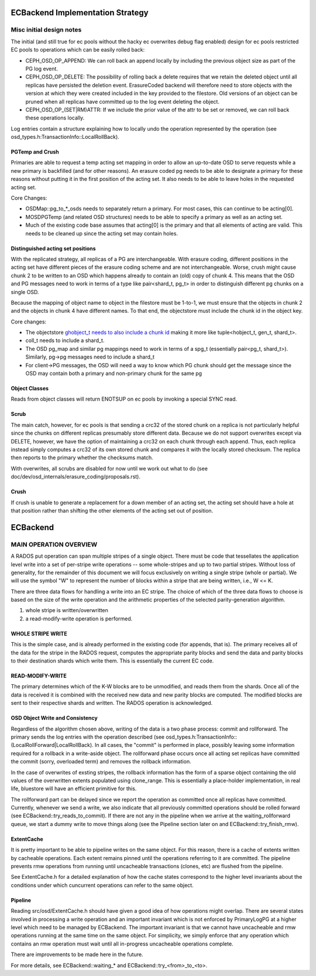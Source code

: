 =================================
ECBackend Implementation Strategy
=================================

Misc initial design notes
=========================

The initial (and still true for ec pools without the hacky ec
overwrites debug flag enabled) design for ec pools restricted
EC pools to operations which can be easily rolled back:

- CEPH_OSD_OP_APPEND: We can roll back an append locally by
  including the previous object size as part of the PG log event.
- CEPH_OSD_OP_DELETE: The possibility of rolling back a delete
  requires that we retain the deleted object until all replicas have
  persisted the deletion event.  ErasureCoded backend will therefore
  need to store objects with the version at which they were created
  included in the key provided to the filestore.  Old versions of an
  object can be pruned when all replicas have committed up to the log
  event deleting the object.
- CEPH_OSD_OP_(SET|RM)ATTR: If we include the prior value of the attr
  to be set or removed, we can roll back these operations locally.

Log entries contain a structure explaining how to locally undo the
operation represented by the operation
(see osd_types.h:TransactionInfo::LocalRollBack).

PGTemp and Crush
----------------

Primaries are able to request a temp acting set mapping in order to
allow an up-to-date OSD to serve requests while a new primary is
backfilled (and for other reasons).  An erasure coded pg needs to be
able to designate a primary for these reasons without putting it in
the first position of the acting set.  It also needs to be able to
leave holes in the requested acting set.

Core Changes:

- OSDMap::pg_to_*_osds needs to separately return a primary.  For most
  cases, this can continue to be acting[0].
- MOSDPGTemp (and related OSD structures) needs to be able to specify
  a primary as well as an acting set.
- Much of the existing code base assumes that acting[0] is the primary
  and that all elements of acting are valid.  This needs to be cleaned
  up since the acting set may contain holes.

Distinguished acting set positions
----------------------------------

With the replicated strategy, all replicas of a PG are
interchangeable.  With erasure coding, different positions in the
acting set have different pieces of the erasure coding scheme and are
not interchangeable.  Worse, crush might cause chunk 2 to be written
to an OSD which happens already to contain an (old) copy of chunk 4.
This means that the OSD and PG messages need to work in terms of a
type like pair<shard_t, pg_t> in order to distinguish different pg
chunks on a single OSD.

Because the mapping of object name to object in the filestore must
be 1-to-1, we must ensure that the objects in chunk 2 and the objects
in chunk 4 have different names.  To that end, the objectstore must
include the chunk id in the object key.

Core changes:

- The objectstore `ghobject_t needs to also include a chunk id
  <https://github.com/ceph/ceph/blob/firefly/src/common/hobject.h#L241>`_ making it more like
  tuple<hobject_t, gen_t, shard_t>.
- coll_t needs to include a shard_t.
- The OSD pg_map and similar pg mappings need to work in terms of a
  spg_t (essentially
  pair<pg_t, shard_t>).  Similarly, pg->pg messages need to include
  a shard_t
- For client->PG messages, the OSD will need a way to know which PG
  chunk should get the message since the OSD may contain both a
  primary and non-primary chunk for the same pg

Object Classes
--------------

Reads from object classes will return ENOTSUP on ec pools by invoking
a special SYNC read.

Scrub
-----

The main catch, however, for ec pools is that sending a crc32 of the
stored chunk on a replica is not particularly helpful since the chunks
on different replicas presumably store different data.  Because we
do not support overwrites except via DELETE, however, we have the
option of maintaining a crc32 on each chunk through each append.
Thus, each replica instead simply computes a crc32 of its own stored
chunk and compares it with the locally stored checksum.  The replica
then reports to the primary whether the checksums match.

With overwrites, all scrubs are disabled for now until we work out
what to do (see doc/dev/osd_internals/erasure_coding/proposals.rst).

Crush
-----

If crush is unable to generate a replacement for a down member of an
acting set, the acting set should have a hole at that position rather
than shifting the other elements of the acting set out of position.

=========
ECBackend
=========

MAIN OPERATION OVERVIEW
=======================

A RADOS put operation can span
multiple stripes of a single object. There must be code that
tessellates the application level write into a set of per-stripe write
operations -- some whole-stripes and up to two partial
stripes. Without loss of generality, for the remainder of this
document we will focus exclusively on writing a single stripe (whole
or partial). We will use the symbol "W" to represent the number of
blocks within a stripe that are being written, i.e., W <= K.

There are three data flows for handling a write into an EC stripe. The
choice of which of the three data flows to choose is based on the size
of the write operation and the arithmetic properties of the selected
parity-generation algorithm.

(1) whole stripe is written/overwritten
(2) a read-modify-write operation is performed.

WHOLE STRIPE WRITE
------------------

This is the simple case, and is already performed in the existing code
(for appends, that is). The primary receives all of the data for the
stripe in the RADOS request, computes the appropriate parity blocks
and send the data and parity blocks to their destination shards which
write them. This is essentially the current EC code.

READ-MODIFY-WRITE
-----------------

The primary determines which of the K-W blocks are to be unmodified,
and reads them from the shards. Once all of the data is received it is
combined with the received new data and new parity blocks are
computed. The modified blocks are sent to their respective shards and
written. The RADOS operation is acknowledged.

OSD Object Write and Consistency
--------------------------------

Regardless of the algorithm chosen above, writing of the data is a two
phase process: commit and rollforward. The primary sends the log
entries with the operation described (see
osd_types.h:TransactionInfo::(LocalRollForward|LocalRollBack).  
In all cases, the "commit" is performed in place, possibly leaving some
information required for a rollback in a write-aside object.  The
rollforward phase occurs once all acting set replicas have committed
the commit (sorry, overloaded term) and removes the rollback information.

In the case of overwrites of exsting stripes, the rollback information
has the form of a sparse object containing the old values of the
overwritten extents populated using clone_range.  This is essentially
a place-holder implementation, in real life, bluestore will have an
efficient primitive for this.

The rollforward part can be delayed since we report the operation as
committed once all replicas have committed.  Currently, whenever we
send a write, we also indicate that all previously committed
operations should be rolled forward (see
ECBackend::try_reads_to_commit).  If there are not any in the pipeline
when we arrive at the waiting_rollforward queue, we start a dummy
write to move things along (see the Pipeline section later on and
ECBackend::try_finish_rmw).

ExtentCache
-----------

It is pretty important to be able to pipeline writes on the same
object.  For this reason, there is a cache of extents written by
cacheable operations.  Each extent remains pinned until the operations
referring to it are committed.  The pipeline prevents rmw operations
from running until uncacheable transactions (clones, etc) are flushed
from the pipeline.

See ExtentCache.h for a detailed explanation of how the cache
states correspond to the higher level invariants about the conditions
under which cuncurrent operations can refer to the same object.

Pipeline
--------

Reading src/osd/ExtentCache.h should have given a good idea of how
operations might overlap.  There are several states involved in
processing a write operation and an important invariant which
is not enforced by PrimaryLogPG at a higher level which need to be
managed by ECBackend.  The important invariant is that we cannot
have uncacheable and rmw operations running at the same time
on the same object.  For simplicity, we simply enforce that any
operation which contains an rmw operation must wait until
all in-progress uncacheable operations complete.

There are improvements to be made here in the future.

For more details, see ECBackend::waiting_* and
ECBackend::try_<from>_to_<to>.

